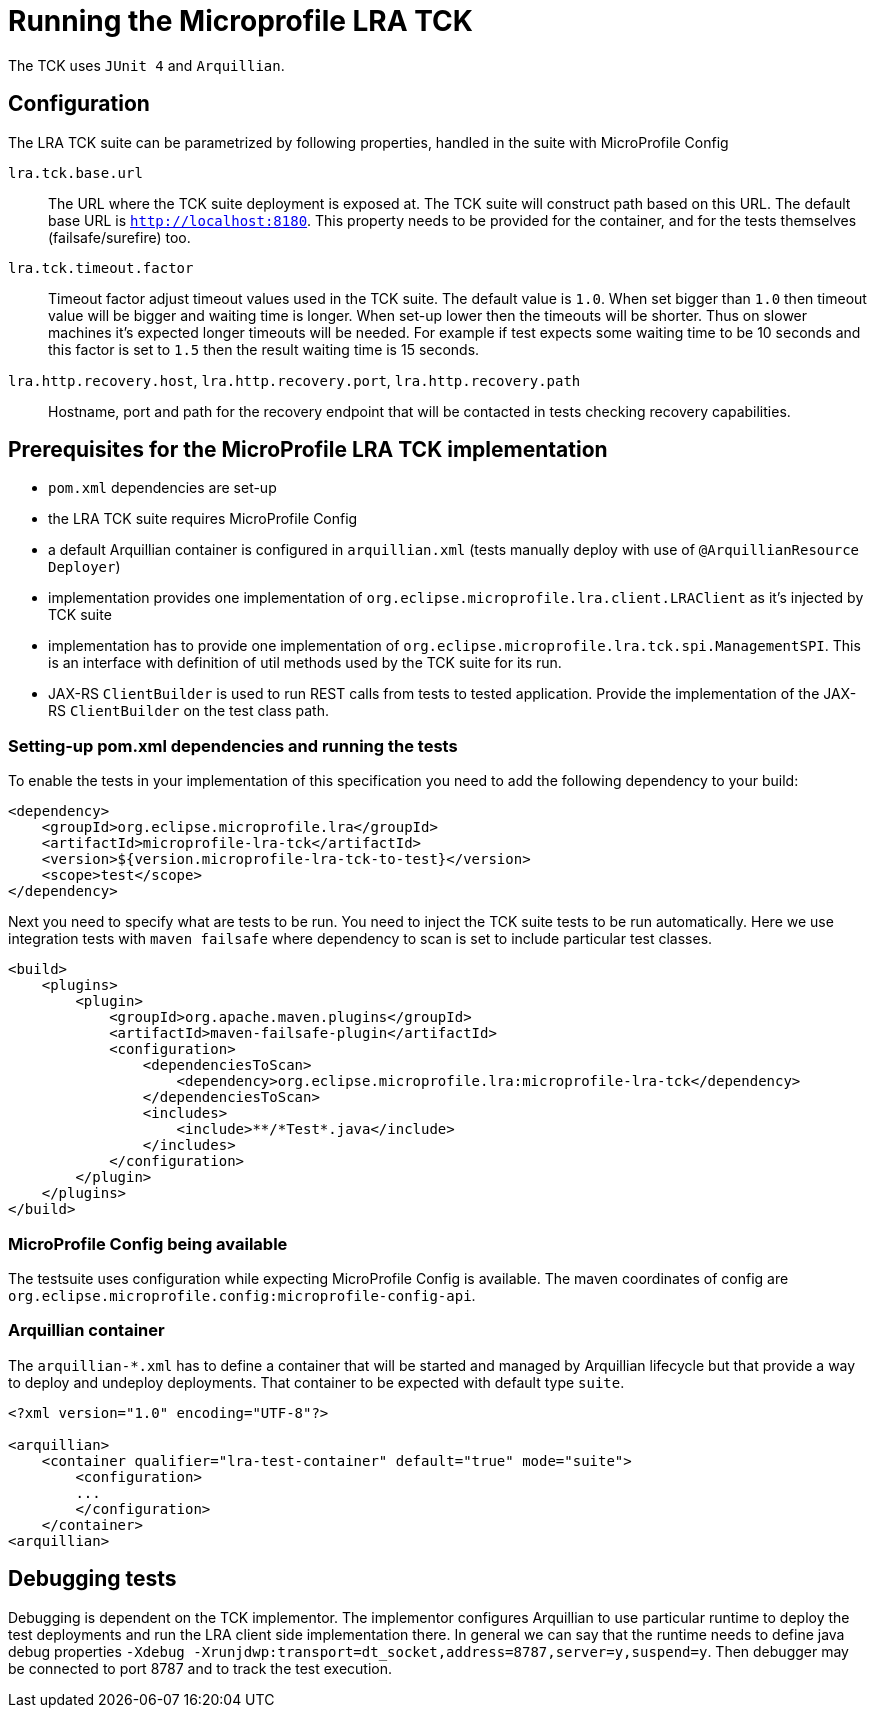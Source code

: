 
//   Copyright (c) 2018 Contributors to the Eclipse Foundation
// 
//    Licensed under the Apache License, Version 2.0 (the "License");
//    you may not use this file except in compliance with the License.
//    You may obtain a copy of the License at
// 
//        http://www.apache.org/licenses/LICENSE-2.0
// 
//    Unless required by applicable law or agreed to in writing, software
//    distributed under the License is distributed on an "AS IS" BASIS,
//    WITHOUT WARRANTIES OR CONDITIONS OF ANY KIND, either express or implied.
//    See the License for the specific language governing permissions and
//    limitations under the License.

= Running the Microprofile LRA TCK

The TCK uses `JUnit 4` and `Arquillian`.

== Configuration

The LRA TCK suite can be parametrized by following properties, handled in the suite with MicroProfile Config

`lra.tck.base.url`::
  The URL where the TCK suite deployment is exposed at. The TCK suite will construct path based on this URL.
  The default base URL is `http://localhost:8180`. This property needs to be provided for the container,
  and for the tests themselves (failsafe/surefire) too.
`lra.tck.timeout.factor`::
  Timeout factor adjust timeout values used in the TCK suite. The default value is `1.0`.
  When set bigger than `1.0` then timeout value will be bigger and waiting time is longer.
  When set-up lower then the timeouts will be shorter.
  Thus on slower machines it's expected longer timeouts will be needed. For example if test expects
  some waiting time to be 10 seconds and this factor is set to `1.5` then the result waiting time is 15 seconds.
`lra.http.recovery.host`, `lra.http.recovery.port`, `lra.http.recovery.path`::
  Hostname, port and path for the recovery endpoint that will be contacted in tests checking recovery capabilities.

== Prerequisites for the MicroProfile LRA TCK implementation

* `pom.xml` dependencies are set-up
* the LRA TCK suite requires MicroProfile Config
* a default Arquillian container is configured in `arquillian.xml` (tests manually deploy with use of `@ArquillianResource Deployer`)
* implementation provides one implementation of `org.eclipse.microprofile.lra.client.LRAClient` as it's injected by TCK suite
* implementation has to provide one implementation of `org.eclipse.microprofile.lra.tck.spi.ManagementSPI`. This is an interface
  with definition of util methods used by the TCK suite for its run.
* JAX-RS `ClientBuilder` is used to run REST calls from tests to tested application. Provide the implementation of the
  JAX-RS `ClientBuilder` on the test class path.

=== Setting-up pom.xml dependencies and running the tests

To enable the tests in your implementation of this specification you need to add the following dependency to your build:

[source, xml]
----
<dependency>
    <groupId>org.eclipse.microprofile.lra</groupId>
    <artifactId>microprofile-lra-tck</artifactId>
    <version>${version.microprofile-lra-tck-to-test}</version>
    <scope>test</scope>
</dependency>
----

Next you need to specify what are tests to be run. You need to inject the TCK suite tests to be run automatically.
Here we use integration tests with `maven failsafe` where dependency to scan is set to include particular test classes.

[source, xml]
----
<build>
    <plugins>
        <plugin>
            <groupId>org.apache.maven.plugins</groupId>
            <artifactId>maven-failsafe-plugin</artifactId>
            <configuration>
                <dependenciesToScan>
                    <dependency>org.eclipse.microprofile.lra:microprofile-lra-tck</dependency>
                </dependenciesToScan>
                <includes>
                    <include>**/*Test*.java</include>
                </includes>
            </configuration>
        </plugin>
    </plugins>
</build>
----

=== MicroProfile Config being available

The testsuite uses configuration while expecting MicroProfile Config is available. The maven coordinates
of config are `org.eclipse.microprofile.config:microprofile-config-api`.

=== Arquillian container

The `arquillian-*.xml` has to define a container that will be started and managed by Arquillian lifecycle
but that provide a way to deploy and undeploy deployments. That container to be expected with default type `suite`.


[source, xml]
----
<?xml version="1.0" encoding="UTF-8"?>

<arquillian>
    <container qualifier="lra-test-container" default="true" mode="suite">
        <configuration>
        ...
        </configuration>
    </container>
<arquillian>
----

== Debugging tests

Debugging is dependent on the TCK implementor. The implementor configures Arquillian to use particular runtime
to deploy the test deployments and run the LRA client side implementation there. In general we can say that
the runtime needs to define java debug properties `-Xdebug -Xrunjdwp:transport=dt_socket,address=8787,server=y,suspend=y`.
Then debugger may be connected to port 8787 and to track the test execution.
